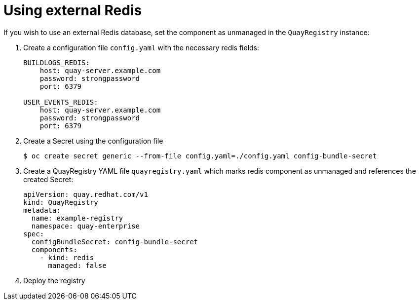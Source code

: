 [[operator-unmanaged-redis]]
= Using external Redis

If you wish to use an external Redis database, set the component as unmanaged in the `QuayRegistry` instance:


. Create a configuration file `config.yaml` with the necessary redis fields:
+
[source,yaml]
----
BUILDLOGS_REDIS:
    host: quay-server.example.com
    password: strongpassword
    port: 6379

USER_EVENTS_REDIS:
    host: quay-server.example.com
    password: strongpassword
    port: 6379
----

. Create a Secret using the configuration file
+
```
$ oc create secret generic --from-file config.yaml=./config.yaml config-bundle-secret
```

. Create a QuayRegistry YAML file `quayregistry.yaml` which marks redis component as unmanaged and references the created Secret:
+
[source,yaml]
----
apiVersion: quay.redhat.com/v1
kind: QuayRegistry
metadata:
  name: example-registry
  namespace: quay-enterprise
spec:
  configBundleSecret: config-bundle-secret
  components:
    - kind: redis
      managed: false
----

. Deploy the registry

